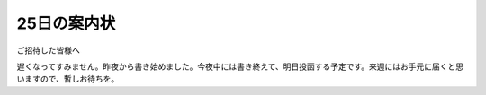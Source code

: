 25日の案内状
============

ご招待した皆様へ

遅くなってすみません。昨夜から書き始めました。今夜中には書き終えて、明日投函する予定です。来週にはお手元に届くと思いますので、暫しお待ちを。






.. author:: default
.. categories:: life
.. tags::
.. comments::
